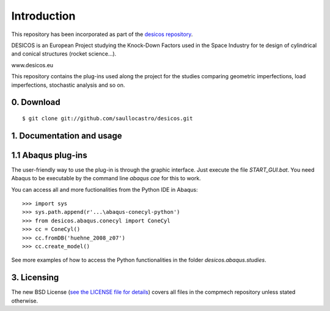 Introduction
============

This repository has been incorporated as part of the
`desicos repository <https://github.com/saullocastro/desicos>`_.

DESICOS is an European Project studying the Knock-Down Factors used in the
Space Industry for te design of cylindrical and conical structures
(rocket science...).

www.desicos.eu

This repository contains the plug-ins used along the project for the studies
comparing geometric imperfections, load imperfections, stochastic analysis and
so on.


0. Download
-----------

::

    $ git clone git://github.com/saullocastro/desicos.git


1. Documentation and usage
--------------------------

1.1 Abaqus plug-ins
-------------------

The user-friendly way to use the plug-in is through the graphic interface.
Just execute the file `START_GUI.bat`.
You need Abaqus to be executable by the command line `abaqus cae`
for this to work.

You can access all and more fuctionalities from the Python IDE in Abaqus::

    >>> import sys
    >>> sys.path.append(r'...\abaqus-conecyl-python')
    >>> from desicos.abaqus.conecyl import ConeCyl
    >>> cc = ConeCyl()
    >>> cc.fromDB('huehne_2008_z07')
    >>> cc.create_model()

See more examples of how to access the Python functionalities in the folder
`desicos.abaqus.studies`.

3. Licensing
------------

The new BSD License (`see the LICENSE file for details 
<https://raw.github.com/saullocastro/abaqus-conecyl-python/master/LICENSE/>`_)
covers all files in the compmech repository unless stated otherwise.

